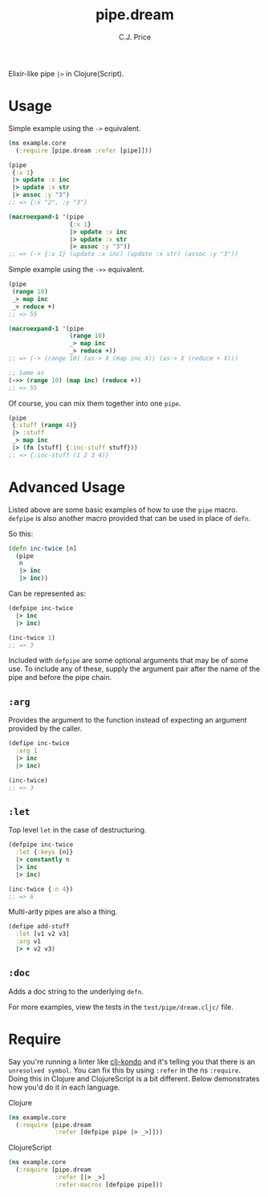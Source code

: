 #+TITLE: pipe.dream
#+AUTHOR: C.J. Price

[[https://img.shields.io/clojars/v/pipe.dream.svg]]

Elixir-like pipe =|>= in Clojure(Script).

* Usage
Simple example using the =->= equivalent.

#+BEGIN_SRC clojure
  (ns example.core
    (:require [pipe.dream :refer [pipe]]))

  (pipe
   {:x 1}
   |> update :x inc
   |> update :x str
   |> assoc :y "3")
  ;; => {:x "2", :y "3"}
   
  (macroexpand-1 '(pipe
                   {:x 1}
                   |> update :x inc
                   |> update :x str
                   |> assoc :y "3"))
  ;; => (-> {:x 1} (update :x inc) (update :x str) (assoc :y "3"))
#+END_SRC

Simple example using the =->>= equivalent.

#+BEGIN_SRC clojure
  (pipe
   (range 10)
   _> map inc
   _> reduce +)
  ;; => 55
   
  (macroexpand-1 '(pipe
                   (range 10)
                   _> map inc
                   _> reduce +))
  ;; => (-> (range 10) (as-> X (map inc X)) (as-> X (reduce + X)))
   
  ;; Same as
  (->> (range 10) (map inc) (reduce +))
  ;; => 55
#+END_SRC

Of course, you can mix them together into one =pipe=.

#+BEGIN_SRC clojure
  (pipe
   {:stuff (range 4)}
   |> :stuff
   _> map inc
   |> (fn [stuff] {:inc-stuff stuff}))
  ;; => {:inc-stuff (1 2 3 4)}
#+END_SRC

* Advanced Usage
Listed above are some basic examples of how to use the =pipe= macro. =defpipe= is also another macro provided that can be used in place of =defn=.

So this:

#+BEGIN_SRC clojure
(defn inc-twice [n]
  (pipe
   n
   |> inc
   |> inc))
#+END_SRC

Can be represented as:

#+BEGIN_SRC clojure
(defpipe inc-twice
  |> inc
  |> inc)

(inc-twice 1)
;; => 3
#+END_SRC

Included with =defpipe= are some optional arguments that may be of some use. To include any of these, supply the argument pair after the name of the pipe and before the pipe chain.

** =:arg=

Provides the argument to the function instead of expecting an argument provided by the caller.

#+BEGIN_SRC clojure
(defipe inc-twice
  :arg 1
  |> inc
  |> inc)

(inc-twice)
;; => 3
#+END_SRC

** =:let=

Top level =let= in the case of destructuring.

#+BEGIN_SRC clojure
(defpipe inc-twice
  :let {:keys [n]}
  |> constantly n
  |> inc
  |> inc)

(inc-twice {:n 4})
;; => 6
#+END_SRC

Multi-arity pipes are also a thing.

#+BEGIN_SRC clojure
(defipe add-stuff
  :let [v1 v2 v3]
  :arg v1
  |> + v2 v3)
#+END_SRC

** =:doc=

Adds a doc string to the underlying =defn=.

For more examples, view the tests in the =test/pipe/dream.cljc/= file.

* Require

Say you're running a linter like [[https://github.com/borkdude/clj-kondo][clj-kondo]] and it's telling you that there is an =unresolved symbol=.
You can fix this by using =:refer= in the ns =:require=. Doing this in Clojure and ClojureScript is a bit different. Below demonstrates how you'd do it in each language.

Clojure

#+BEGIN_SRC clojure
  (ns example.core
    (:require [pipe.dream
               :refer [defpipe pipe |> _>]]))
#+END_SRC

ClojureScript

#+BEGIN_SRC clojure
  (ns example.core
    (:require [pipe.dream
               :refer [|> _>]
               :refer-macros [defpipe pipe]))
#+END_SRC
